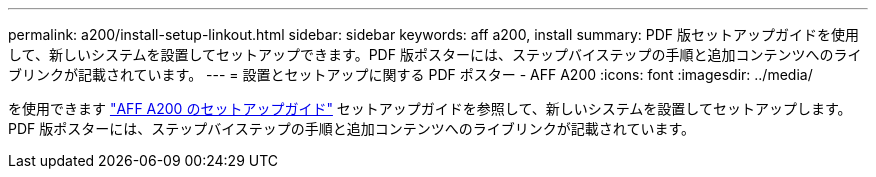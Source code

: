 ---
permalink: a200/install-setup-linkout.html 
sidebar: sidebar 
keywords: aff a200, install 
summary: PDF 版セットアップガイドを使用して、新しいシステムを設置してセットアップできます。PDF 版ポスターには、ステップバイステップの手順と追加コンテンツへのライブリンクが記載されています。 
---
= 設置とセットアップに関する PDF ポスター - AFF A200
:icons: font
:imagesdir: ../media/


を使用できます link:https://library.netapp.com/ecm/ecm_download_file/ECMLP2573725["AFF A200 のセットアップガイド"^] セットアップガイドを参照して、新しいシステムを設置してセットアップします。PDF 版ポスターには、ステップバイステップの手順と追加コンテンツへのライブリンクが記載されています。
